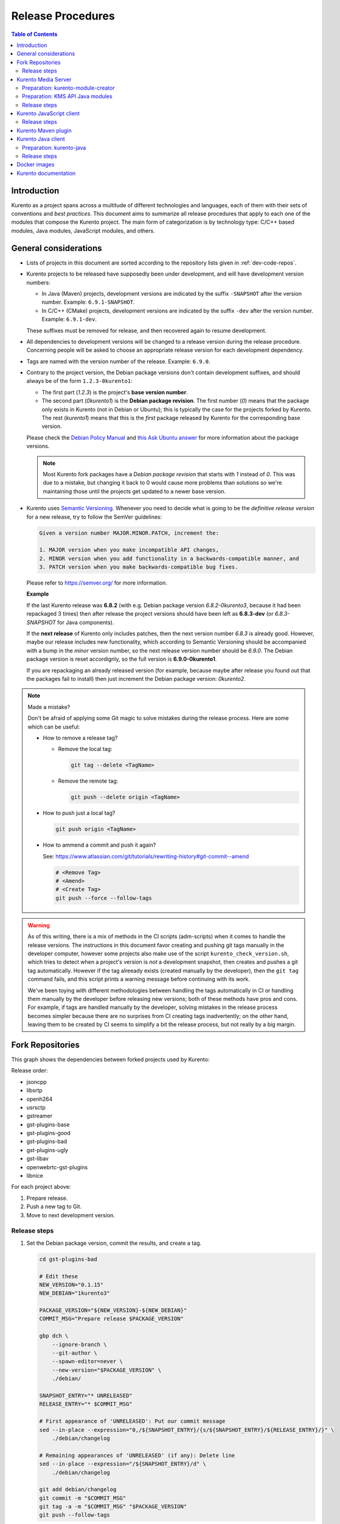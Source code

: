 ==================
Release Procedures
==================

.. contents:: Table of Contents



Introduction
============

Kurento as a project spans across a multitude of different technologies and languages, each of them with their sets of conventions and *best practices*. This document aims to summarize all release procedures that apply to each one of the modules that compose the Kurento project. The main form of categorization is by technology type: C/C++ based modules, Java modules, JavaScript modules, and others.


.. _dev-release-general:

General considerations
======================

- Lists of projects in this document are sorted according to the repository lists given in :ref:`dev-code-repos`.

- Kurento projects to be released have supposedly been under development, and will have development version numbers:

  - In Java (Maven) projects, development versions are indicated by the suffix ``-SNAPSHOT`` after the version number. Example: ``6.9.1-SNAPSHOT``.
  - In C/C++ (CMake) projects, development versions are indicated by the suffix ``-dev`` after the version number. Example: ``6.9.1-dev``.

  These suffixes must be removed for release, and then recovered again to resume development.

- All dependencies to development versions will be changed to a release version during the release procedure. Concerning people will be asked to choose an appropriate release version for each development dependency.

- Tags are named with the version number of the release. Example: ``6.9.0``.

- Contrary to the project version, the Debian package versions don't contain development suffixes, and should always be of the form ``1.2.3-0kurento1``:

  - The first part (*1.2.3*) is the project's **base version number**.
  - The second part (*0kurento1*) is the **Debian package revision**. The first number (*0*) means that the package only exists in Kurento (not in Debian or Ubuntu); this is typically the case for the projects forked by Kurento. The rest (*kurento1*) means that this is the *first* package released by Kurento for the corresponding base version.

  Please check the `Debian Policy Manual`_ and `this Ask Ubuntu answer`_ for more information about the package versions.

  .. note::

     Most Kurento fork packages have a *Debian package revision* that starts with *1* instead of *0*. This was due to a mistake, but changing it back to 0 would cause more problems than solutions so we're maintaining those until the projects get updated to a newer base version.

- Kurento uses `Semantic Versioning`_. Whenever you need to decide what is going to be the *definitive release version* for a new release, try to follow the SemVer guidelines:

  .. code-block:: text

     Given a version number MAJOR.MINOR.PATCH, increment the:

     1. MAJOR version when you make incompatible API changes,
     2. MINOR version when you add functionality in a backwards-compatible manner, and
     3. PATCH version when you make backwards-compatible bug fixes.

  Please refer to https://semver.org/ for more information.

  **Example**

  If the last Kurento release was **6.8.2** (with e.g. Debian package version *6.8.2-0kurento3*, because it had been repackaged 3 times) then after release the project versions should have been left as **6.8.3-dev** (or *6.8.3-SNAPSHOT* for Java components).

  If the **next release** of Kurento only includes patches, then the next version number *6.8.3* is already good. However, maybe our release includes new functionality, which according to Semantic Versioning should be accompanied with a bump in the *minor* version number, so the next release version number should be *6.9.0*. The Debian package version is reset accordignly, so the full version is **6.9.0-0kurento1**.

  If you are repackaging an already released version (for example, because maybe after release you found out that the packages fail to install) then just increment the Debian package version: *0kurento2*.



.. note::

   Made a mistake?

   Don't be afraid of applying some Git magic to solve mistakes during the release process. Here are some which can be useful:

   - How to remove a release tag?

     - Remove the local tag:

       .. code-block:: bash

          git tag --delete <TagName>

     - Remove the remote tag:

       .. code-block:: bash

          git push --delete origin <TagName>

   - How to push just a local tag?

     .. code-block:: bash

        git push origin <TagName>

   - How to ammend a commit and push it again?

     See: https://www.atlassian.com/git/tutorials/rewriting-history#git-commit--amend

     .. code-block:: bash

        # <Remove Tag>
        # <Amend>
        # <Create Tag>
        git push --force --follow-tags



.. warning::

   As of this writing, there is a mix of methods in the CI scripts (adm-scripts) when it comes to handle the release versions. The instructions in this document favor creating and pushing git tags manually in the developer computer, however some projects also make use of the script ``kurento_check_version.sh``, which tries to detect when a project's version is *not* a development snapshot, then creates and pushes a git tag automatically. However if the tag alreeady exists (created manually by the developer), then the ``git tag`` command fails, and this script prints a warning message before continuing with its work.

   We've been toying with different methodologies between handling the tags automatically in CI or handling them manually by the developer before releasing new versions; both of these methods have pros and cons. For example, if tags are handled manually by the developer, solving mistakes in the release process becomes simpler because there are no surprises from CI creating tags inadvertently; on the other hand, leaving them to be created by CI seems to simplify a bit the release process, but not really by a big margin.



Fork Repositories
=================

This graph shows the dependencies between forked projects used by Kurento:

.. graphviz:: /images/graphs/dependencies-forks.dot
   :align: center
   :caption: Projects forked by Kurento

Release order:

- jsoncpp
- libsrtp
- openh264
- usrsctp
- gstreamer
- gst-plugins-base
- gst-plugins-good
- gst-plugins-bad
- gst-plugins-ugly
- gst-libav
- openwebrtc-gst-plugins
- libnice

For each project above:

1. Prepare release.
2. Push a new tag to Git.
3. Move to next development version.



Release steps
-------------

#. Set the Debian package version, commit the results, and create a tag.

   .. code-block:: bash

      cd gst-plugins-bad

      # Edit these
      NEW_VERSION="0.1.15"
      NEW_DEBIAN="1kurento3"

      PACKAGE_VERSION="${NEW_VERSION}-${NEW_DEBIAN}"
      COMMIT_MSG="Prepare release $PACKAGE_VERSION"

      gbp dch \
          --ignore-branch \
          --git-author \
          --spawn-editor=never \
          --new-version="$PACKAGE_VERSION" \
          ./debian/

      SNAPSHOT_ENTRY="* UNRELEASED"
      RELEASE_ENTRY="* $COMMIT_MSG"

      # First appearance of 'UNRELEASED': Put our commit message
      sed --in-place --expression="0,/${SNAPSHOT_ENTRY}/{s/${SNAPSHOT_ENTRY}/${RELEASE_ENTRY}/}" \
          ./debian/changelog

      # Remaining appearances of 'UNRELEASED' (if any): Delete line
      sed --in-place --expression="/${SNAPSHOT_ENTRY}/d" \
          ./debian/changelog

      git add debian/changelog
      git commit -m "$COMMIT_MSG"
      git tag -a -m "$COMMIT_MSG" "$PACKAGE_VERSION"
      git push --follow-tags

#. Follow on with releasing Kurento Media Server.



Kurento Media Server
====================

All KMS projects:

.. graphviz:: /images/graphs/dependencies-kms.dot
   :align: center
   :caption: Projects that are part of Kurento Media Server

Release order:

- kurento-module-creator
- kms-cmake-utils
- kms-jsonrpc
- kms-core
- kms-elements
- kms-filters
- kurento-media-server

- kms-chroma
- kms-crowddetector
- kms-platedetector
- kms-pointerdetector

For each project above:

1. Prepare release.
2. Push a new tag to Git.
3. Move to next development version.



Preparation: kurento-module-creator
-----------------------------------

If **kurento-maven-plugin** is going to get also a new release, then edit the file *kurento-module-creator/src/main/templates/maven/model_pom_xml.ftl* to update the plugin version in the auto-generation template:

.. code-block:: xml

      <groupId>org.kurento</groupId>
      <artifactId>kurento-maven-plugin</artifactId>
   -  <version>6.8.2</version>
   +  <version>6.9.0</version>
      <executions>



Preparation: KMS API Java modules
---------------------------------

Test the KMS API Java module generation (local check).

.. code-block:: bash

   apt-get install --yes \
       kurento-module-creator \
       kms-cmake-utils \
       kms-jsonrpc-dev \
       kms-core-dev \
       kms-elements-dev \
       kms-filters-dev

   cd kms-omni-build

   for DIR in kms-core kms-elements kms-filters; do
       pushd "$DIR"
       mkdir build && cd build/
       cmake .. -DGENERATE_JAVA_CLIENT_PROJECT=TRUE -DDISABLE_LIBRARIES_GENERATION=TRUE
       cd java/
       mvn --batch-mode clean install -Dmaven.test.skip=true
       popd
   done



Release steps
-------------

#. Review changes in all KMS sub-projects, and edit `kurento-media-server/CHANGELOG.md`_ to add them.

   You can use this command to get a list of commit messages since last release:

   .. code-block:: bash

      git log "$(git describe --tags --abbrev=0)"..HEAD --oneline

#. Decide what is going to be the *definitive release version*. For this, follow the SemVer guidelines, as explained above in :ref:`dev-release-general`.

#. Set the definitive release version in all projects. Use the helper script `kms-omni-build/bin/set-versions.sh`_ to set version numbers, commit the results, and create a tag.

   .. code-block:: bash

      cd kms-omni-build
      ./bin/set-versions.sh <ReleaseVersion> --debian <DebianVersion> \
          --release --commit --tag

   - **Example**

     To set all project versions to **6.9.0**, all Debian package versions to **6.9.0-0kurento1**, commit everything, and create the tag ``6.9.0``, run this:

     .. code-block:: bash

        cd kms-omni-build
        ./bin/set-versions.sh 6.9.0 --debian 0kurento1 \
            --release --commit --tag

   Now push changes:

   .. code-block:: bash

      git submodule foreach 'git push --follow-tags'



#. It's also nice to update the git-submodule references of the all-in-one repo ``kms-omni-build``, and create a tag just like in all the other repos.

   .. code-block:: bash

      NEW_VERSION="6.9.0"
      COMMIT_MSG="Prepare release $NEW_VERSION"

      cd kms-omni-build
      git add .
      git commit -m "$COMMIT_MSG"
      git tag -a -m "$COMMIT_MSG" "$NEW_VERSION"
      git push --follow-tags

#. Start the `KMS CI job`_ with the parameters ``JOB_RELEASE`` **ENABLED** and ``JOB_ONLY_KMS`` **DISABLED**.

#. Wait until all packages get created and published correctly. Fix any issues that appear.

   The KMS CI job is a *Jenkins MultiJob Project*. If it fails at any stage, after fixing the cause of the error it's not needed to start the job again from the beginning; instead, it is possible to resume the build from the point it was before the failure. For this, just open the latest build number that failed (with a red marker in the *Build History* panel at the left of the job page); in the description of the build, the action *Resume build* is available on the left side.

#. Check that the Auto-Generated API Client JavaScript repos have been updated (which should happen as part of the CI jobs for all Kurento Media Server modules that contain API Definition files (``.KMD``).

   - kms-core -> kurento-client-core-js
   - kms-elements -> kurento-client-elements-js
   - kms-filters -> kurento-client-filters-js
   - kms-chroma -> kurento-module-chroma-js
   - kms-crowddetector -> kurento-module-crowddetector-js
   - kms-platedetector -> kurento-module-platedetector-js
   - kms-pointerdetector -> kurento-module-pointerdetector-js

#. When all repos have been released, and CI jobs have finished successfully,

   - Open the `Nexus Sonatype Staging Repositories`_ section.
   - Select **kurento** repository.
   - Inspect contents to ensure they are as expected:

     - kurento-module-creator (if it was released)
     - kms-api-core
     - kms-api-elements
     - kms-api-filters

   - **Close** repository.
   - Wait a bit.
   - **Refresh**.
   - **Release** repository.
   - Maven artifacts will be available `after 10 minutes <https://central.sonatype.org/pages/ossrh-guide.html#releasing-to-central>`__.

#. AFTER THE WHOLE RELEASE HAS BEEN COMPLETED: Set the next development version in all projects. To choose the next version number, increment the **patch** number. Use the helper script *kms-omni-build/bin/set-versions.sh* to set version numbers and commit.

   .. code-block:: bash

      cd kms-omni-build
      ./bin/set-versions.sh <NextVersion> --debian <DebianVersion> \
          --commit

   - **Example**

     If the last release has been **6.9.0**, then the next development version number should be **6.9.1**:

     .. code-block:: bash

        cd kms-omni-build
        ./bin/set-versions.sh 6.9.1 --debian 0kurento1 \
            --commit

   Now push changes:

   .. code-block:: bash

      git submodule foreach 'git push'



Kurento JavaScript client
=========================

Release order:

- kurento-jsonrpc-js
- kurento-utils-js
- kurento-client-js
- kurento-tutorial-js
- kurento-tutorial-node

For each project above:

1. Prepare release.
2. Push a new tag to Git.
3. Move to next development version.



Release steps
-------------

#. Decide what is going to be the *definitive release version*. For this, follow the SemVer guidelines, as explained above in :ref:`dev-release-general`.

#. Set the definitive release version in all projects. This operation varies between projects.

   - kurento-jsonrpc-js, kurento-utils-js, kurento-client-js: in file **package.json**.
   - kurento-tutorial-js: in each one of the **bower.json** files.
   - kurento-tutorial-node: in each one of the **package.json** files.

#. Review all dependencies to remove *-dev* versions.

   This command can be used to search for all *-dev* versions:

   .. code-block:: bash

      grep -Fr -- '-dev"'

#. Test the build.

   .. code-block:: bash

      PROJECTS=(
          kurento-jsonrpc-js
          kurento-utils-js
          kurento-client-js
      )

      for PROJECT in "${PROJECTS[@]}"; do
          pushd "$PROJECT"
          npm install
          node_modules/.bin/grunt
          node_modules/.bin/grunt sync:bower
          popd  # $PROJECT
      done

   If the beautifier step fails, use Grunt to run the beautifier and fix all files that need it.

   .. code-block:: bash

      npm install
      node_modules/.bin/grunt jsbeautifier::file:<FilePath>.js

   Some times it's needed to run Grunt a couple of times until it ends without errors.

#. **All-In-One** script.

   (Note: Always use ``mvn --batch-mode`` if you copy this to an actual script!)

   .. code-block:: bash

      NEW_VERSION="6.9.0"
      COMMIT_MSG="Prepare release $NEW_VERSION"

      PROJECTS=(
          kurento-jsonrpc-js
          kurento-utils-js
          kurento-client-js
          kurento-tutorial-js
          kurento-tutorial-node
      )

      for PROJECT in "${PROJECTS[@]}"; do
          pushd "$PROJECT"
          git pull --rebase
          for FILE in $(find . -name *.json); do
              TEMP="$(mktemp)"
              jq "if has(\"version\") then .version = \"$NEW_VERSION\" else . end" \
                  "$FILE" > "$TEMP" && mv "$TEMP" "$FILE"
              git add "$FILE"
          done
          git commit -m "$COMMIT_MSG"
          git tag -a -m "$COMMIT_MSG" "$NEW_VERSION"
          git push --follow-tags
          popd  # $PROJECT
      done

#. AFTER THE WHOLE RELEASE HAS BEEN COMPLETED: Set the next development version in all projects. To choose the next version number, increment the **patch** number and add "*-dev*".

   **All-In-One** script.

   .. code-block:: bash

      NEW_VERSION="6.9.1-dev"
      COMMIT_MSG="Prepare for next development iteration"

      PROJECTS=(
          kurento-jsonrpc-js
          kurento-utils-js
          kurento-client-js
          kurento-tutorial-js
          kurento-tutorial-node
      )

      for PROJECT in "${PROJECTS[@]}"; do
          pushd "$PROJECT"
          for FILE in $(find . -name *.json); do
              TEMP="$(mktemp)"
              jq "if has(\"version\") then .version = \"$NEW_VERSION\" else . end" \
                  "$FILE" > "$TEMP" && mv "$TEMP" "$FILE"
              git add "$FILE"
          done
          git commit -m "$COMMIT_MSG"
          git push
          popd  # $PROJECT
      done



Kurento Maven plugin
====================

#. Review changes in all KMS sub-projects, and edit *changelog* to add them.

   You can use this command to get a list of commit messages since last release:

   .. code-block:: bash

      git log "$(git describe --tags --abbrev=0)"..HEAD --oneline

#. Decide what is going to be the *definitive release version*. For this, follow the SemVer guidelines, as explained above in :ref:`dev-release-general`.

#. Set the definitive release version in *pom.xml*. Remove "*-SNAPSHOT*".

   .. code-block:: xml

         <groupId>org.kurento</groupId>
         <artifactId>kurento-maven-plugin</artifactId>
      -  <version>1.2.3-SNAPSHOT</version>
      +  <version>1.2.3</version>
         <packaging>maven-plugin</packaging>

#. Git add, commit, tag, and push.

   .. code-block:: bash

      NEW_VERSION="1.2.3"
      COMMIT_MSG="Prepare release $NEW_VERSION"
      git add pom.xml changelog
      git commit -m "$COMMIT_MSG"
      git tag -a -m "$COMMIT_MSG" "$NEW_VERSION"
      git push --follow-tags

#. The CI jobs should start automatically; some tests are run as a result of this commit, so you should wait for their completion.

#. AFTER THE WHOLE RELEASE HAS BEEN COMPLETED: Set the next development version in all projects. To choose the next version number, increment the **patch** number and add "*-SNAPSHOT*".

   .. code-block:: xml

         <groupId>org.kurento</groupId>
         <artifactId>kurento-maven-plugin</artifactId>
      -  <version>1.2.3</version>
      +  <version>1.2.4-SNAPSHOT</version>
         <packaging>maven-plugin</packaging>

6. Git add, commit, and push.

   .. code-block:: bash

      COMMIT_MSG="Prepare for next development iteration"
      git add pom.xml
      git commit -m "$COMMIT_MSG"
      git push



Kurento Java client
===================

Release order:

- kurento-qa-pom
- kurento-java
- kurento-tutorial-java
- kurento-tutorial-test

For each project above:

1. Prepare release.
2. Push a new tag to Git.
3. Move to next development version.



Preparation: kurento-java
-------------------------

If there have been changes in the API of Kurento Media Server modules (in the ``.KMD`` JSON files), update the corresponding versions in `kurento-parent-pom/pom.xml <https://github.com/Kurento/kurento-java/blob/70f27b8baeaf254ddcded9566171144811ab1a19/kurento-parent-pom/pom.xml#L75>`__:

.. code-block:: xml

       <properties>
   -   <version.kms-api-core>6.8.2</version.kms-api-core>
   -   <version.kms-api-elements>6.8.2</version.kms-api-elements>
   -   <version.kms-api-filters>6.8.2</version.kms-api-filters>
   +   <version.kms-api-core>6.9.0</version.kms-api-core>
   +   <version.kms-api-elements>6.9.0</version.kms-api-elements>
   +   <version.kms-api-filters>6.9.0</version.kms-api-filters>

Doing this ensures that the Java client gets generated according to the latest versions of the API definitions.

Similarly, update the version numbers of any other Kurento project that has been updated:

.. code-block:: xml

   <version.kurento-utils-js>6.7.0</version.kurento-utils-js>
   <version.kurento-maven-plugin>6.7.0</version.kurento-maven-plugin>

   <version.kurento-chroma>6.6.0</version.kurento-chroma>
   <version.kurento-crowddetector>6.6.0</version.kurento-crowddetector>
   <version.kurento-platedetector>6.6.0</version.kurento-platedetector>
   <version.kurento-pointerdetector>6.6.0</version.kurento-pointerdetector>



Release steps
-------------

#. Decide what is going to be the *definitive release version*. For this, follow the SemVer guidelines, as explained above in :ref:`dev-release-general`.

#. Set the definitive release version in all projects. This operation varies between projects.

   .. note::

      *kurento-tutorial-java* and *kurento-tutorial-test* require that *kurento-java* has been installed locally before being able to change their version numbers programmatically with Maven.

#. Review all dependencies to remove *SNAPSHOT* versions.

   .. note::

      In project *kurento-java*, all dependencies are defined as properties in the file *kurento-parent-pom/pom.xml*.

   This command can be used to search for all *SNAPSHOT* versions:

   .. code-block:: bash

      grep -Fr -- '-SNAPSHOT'

#. Test the build.

   Use the profile '*kurento-release*' to enforce no *SNAPSHOT* dependencies are present.

   .. code-block:: bash

      pushd kurento-qa-pom
      mvn -U clean install -Dmaven.test.skip=true -Pkurento-release
      popd  # kurento-qa-pom

      pushd kurento-java
      mvn -U clean install -Dmaven.test.skip=true -Pkurento-release
      popd  # kurento-java

      PROJECTS=(kurento-tutorial-java kurento-tutorial-test)
      for PROJECT in "${PROJECTS[@]}"; do
          pushd "$PROJECT"
          mvn -U clean install -Dmaven.test.skip=true -Pkurento-release
          popd  # $PROJECT
      done

#. **All-In-One** script:

   (Note: Always use ``mvn --batch-mode`` if you copy this to an actual script!)

   .. code-block:: bash

      NEW_VERSION="6.9.0"
      COMMIT_MSG="Prepare release $NEW_VERSION"

      pushd kurento-qa-pom
      git pull --rebase
      mvn versions:set -DgenerateBackupPoms=false \
          -DnewVersion="$NEW_VERSION"
      git ls-files --modified | grep 'pom.xml' | xargs -r git add
      git commit -m "$COMMIT_MSG"
      git tag -a -m "$COMMIT_MSG" "$NEW_VERSION"
      git push --follow-tags
      popd  # kurento-qa-pom

      pushd kurento-java
      git pull --rebase
      mvn versions:set -DgenerateBackupPoms=false \
          -DnewVersion="$NEW_VERSION" \
          --file kurento-parent-pom/pom.xml
      mvn -U clean install -Dmaven.test.skip=true \
          -Pkurento-release
      git clean -xdf  # Delete build files
      git ls-files --modified | grep 'pom.xml' | xargs -r git add
      git commit -m "$COMMIT_MSG"
      git tag -a -m "$COMMIT_MSG" "$NEW_VERSION"
      git push --follow-tags
      popd  # kurento-java

      PROJECTS=(kurento-tutorial-java kurento-tutorial-test)
      for PROJECT in "${PROJECTS[@]}"; do
          pushd "$PROJECT"
          git pull --rebase
          mvn versions:update-parent -DgenerateBackupPoms=false \
              -DallowSnapshots=false \
              -DparentVersion="[${NEW_VERSION}]"
          mvn -N versions:update-child-modules -DgenerateBackupPoms=false \
              -DallowSnapshots=false
          git clean -xdf  # Delete build files
          git ls-files --modified | grep 'pom.xml' | xargs -r git add
          git commit -m "$COMMIT_MSG"
          git tag -a -m "$COMMIT_MSG" "$NEW_VERSION"
          git push --follow-tags
          popd  # $PROJECT
      done

#. When all repos have been released, and CI jobs have finished successfully:

   - Open the `Nexus Sonatype Staging Repositories`_ section.
   - Select **kurento** repositories.
   - Inspect contents to ensure they are as expected: *kurento-java*, etc.
   - **Close repositories**.
   - Wait a bit.
   - **Refresh**.
   - **Release repositories**.
   - Maven artifacts will be available `after 10 minutes <https://central.sonatype.org/pages/ossrh-guide.html#releasing-to-central>`__.

   - Open the `Nexus Sonatype Staging Repositories`_ section.
   - Select **kurento** repository.
   - Inspect contents to ensure they are as expected:

     - kurento-client
     - kurento-commons
     - kurento-integration-tests
     - kurento-java
     - kurento-jsonrpc
     - kurento-jsonrpc-client
     - kurento-jsonrpc-client-jetty
     - kurento-jsonrpc-server
     - kurento-parent-pom
     - kurento-repository (ABANDONED PROJECT)
     - kurento-repository-client (ABANDONED)
     - kurento-repository-internal (ABANDONED)
     - kurento-test

   - **Close** repository.
   - Wait a bit.
   - **Refresh**.
   - **Release** repository.
   - Maven artifacts will be available `after 10 minutes <https://central.sonatype.org/pages/ossrh-guide.html#releasing-to-central>`__.

#. AFTER THE WHOLE RELEASE HAS BEEN COMPLETED: Set the next development version in all projects. To choose the next version number, increment the **patch** number and add "*-SNAPSHOT*".

   .. note::

      Maven can do this automatically with the `Maven Versions Plugin`_.

   **All-In-One** script:

   (Note: Always use ``mvn --batch-mode`` if you copy this to an actual script!)

   .. code-block:: bash

      COMMIT_MSG="Prepare for next development iteration"

      pushd kurento-qa-pom
      mvn versions:set -DgenerateBackupPoms=false \
          -DnextSnapshot=true
      git ls-files --modified | grep 'pom.xml' | xargs -r git add
      git commit -m "$COMMIT_MSG"
      git push
      popd  # kurento-qa-pom

      pushd kurento-java
      mvn versions:set -DgenerateBackupPoms=false \
          -DnextSnapshot=true \
          --file kurento-parent-pom/pom.xml
      mvn -U clean install -Dmaven.test.skip=true
      git clean -xdf  # Delete build files
      git ls-files --modified | grep 'pom.xml' | xargs -r git add
      git commit -m "$COMMIT_MSG"
      git push
      popd  # kurento-java

      PROJECTS=(kurento-tutorial-java kurento-tutorial-test)
      for PROJECT in "${PROJECTS[@]}"; do
          pushd "$PROJECT"
          mvn versions:update-parent -DgenerateBackupPoms=false \
              -DallowSnapshots=true
          mvn -N versions:update-child-modules -DgenerateBackupPoms=false \
              -DallowSnapshots=true
          git clean -xdf  # Delete build files
          git ls-files --modified | grep 'pom.xml' | xargs -r git add
          git commit -m "$COMMIT_MSG"
          git push
          popd  # $PROJECT
      done



Docker images
=============

A new set of development images is deployed to `Kurento Docker Hub`_ on each nightly build. Besides, a release version will be published as part of the CI jobs chain when the `KMS CI job`_ is triggered.



Kurento documentation
=====================

The documentation scripts will download both Java and JavaScript clients, generate HTML Javadoc / Jsdoc pages from them, and embed everything into a `static section <https://doc-kurento.readthedocs.io/en/stable/features/kurento_client.html#reference-documentation>`__.

For this reason, the documentation must be built only after all the other modules have been released.

#. Ensure that the whole nightly CI chain works:

   Job *doc-kurento* -> job *doc-kurento-readthedocs* -> `New build at ReadTheDocs`_.

#. Edit `VERSIONS.conf.sh`_ to set all relevant version numbers: version of the documentation itself, and all referred modules and client libraries. These numbers can be different because not all of the Kurento projects are necessarily released with the same frequency.

#. Test the build locally, check everything works.

   .. code-block:: bash

      make html

   Note that the JavaDoc and JsDoc pages won't be generated locally if you don't have your system prepared to do so; also there are some Sphinx constructs or plugins that might fail if you don't have them ready to use, but the ReadTheDocs servers have them so they should end up working fine.

   In any case, **always check the final result** of the intermediate documentation builds at https://doc-kurento.readthedocs.io/en/latest/, to have an idea of how the final release build will end up looking like.

#. Git add, commit, tag, and push:

   .. code-block:: bash

      NEW_VERSION="6.9.0"
      COMMIT_MSG="Prepare release $NEW_VERSION"

      git add VERSIONS.conf.sh
      git commit -m "$COMMIT_MSG"
      git tag -a -m "$COMMIT_MSG" "$NEW_VERSION"
      git push --follow-tags

#. Run the `doc-kurento CI job`_ with the parameter ``JOB_RELEASE`` **ENABLED**.

#. CI automatically tags Release versions in the ReadTheDocs source repo, `doc-kurento-readthedocs`_, so the release will show up as "*stable*" in ReadTheDocs.

#. Open the `ReadTheDocs Versions dashboard`_ and in the *Default Version* ComboBox select the latest version available.

   .. note::

      We don't set the *Default Version* field to "*stable*", because we want that the actual version number gets shown in the upper part of the side panel (below the Kurento logo, above the search box) when users open the documentation. If "*stable*" was selected here, then users would just see the word "*stable*" in the mentioned panel.



.. Kurento links

.. _kurento-media-server/CHANGELOG.md: https://github.com/Kurento/kurento-media-server/blob/master/CHANGELOG.md
.. _kms-omni-build/bin/set-versions.sh: https://github.com/Kurento/kms-omni-build/blob/master/bin/set-versions.sh
.. _Kurento Docker Hub: https://hub.docker.com/u/kurento/
.. _KMS CI job: https://ci.openvidu.io/jenkins/job/Development/job/00_KMS_BUILD_ALL/
.. _doc-kurento CI job: https://ci.openvidu.io/jenkins/job/Development/job/kurento_doc_merged/
.. _VERSIONS.conf.sh: https://github.com/Kurento/doc-kurento/blob/e021a6c98bcea4db351faf423e90b64b8aa977f6/VERSIONS.conf.sh



.. External links

.. _Debian Policy Manual: https://www.debian.org/doc/debian-policy/ch-controlfields.html#version
.. _Maven Versions Plugin: https://www.mojohaus.org/versions-maven-plugin/set-mojo.html#nextSnapshot
.. _Nexus Sonatype Staging Repositories: https://oss.sonatype.org/#stagingRepositories
.. _Semantic Versioning: https://semver.org/spec/v2.0.0.html#summary
.. _this Ask Ubuntu answer: https://askubuntu.com/questions/620533/what-is-the-meaning-of-the-xubuntuy-string-in-ubuntu-package-names/620539#620539
.. _New build at ReadTheDocs: https://readthedocs.org/projects/doc-kurento/builds/
.. _doc-kurento-readthedocs: https://github.com/Kurento/doc-kurento-readthedocs/releases
.. _ReadTheDocs Versions dashboard: https://readthedocs.org/dashboard/doc-kurento/versions/
